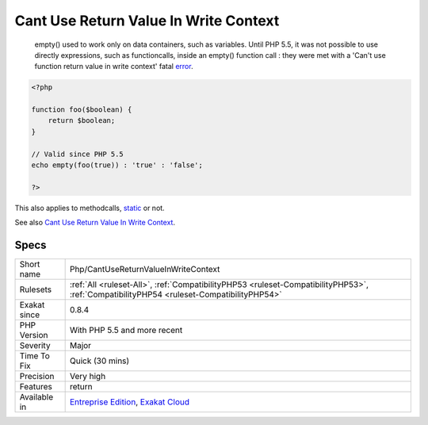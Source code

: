 .. _php-cantusereturnvalueinwritecontext:

.. _cant-use-return-value-in-write-context:

Cant Use Return Value In Write Context
++++++++++++++++++++++++++++++++++++++

  empty() used to work only on data containers, such as variables. Until PHP 5.5, it was not possible to use directly expressions, such as functioncalls, inside an empty() function call : they were met with a 'Can't use function return value in write context' fatal `error <https://www.php.net/error>`_. 


.. code-block:: php
   
   <?php
   
   function foo($boolean) {
       return $boolean;
   }
   
   // Valid since PHP 5.5
   echo empty(foo(true)) : 'true' : 'false';
   
   ?>


This also applies to methodcalls, `static <https://www.php.net/manual/en/language.oop5.static.php>`_ or not.

See also `Cant Use Return Value In Write Context <https://stackoverflow.com/questions/1075534/cant-use-method-return-value-in-write-context>`_.


Specs
_____

+--------------+------------------------------------------------------------------------------------------------------------------------------------------+
| Short name   | Php/CantUseReturnValueInWriteContext                                                                                                     |
+--------------+------------------------------------------------------------------------------------------------------------------------------------------+
| Rulesets     | :ref:`All <ruleset-All>`, :ref:`CompatibilityPHP53 <ruleset-CompatibilityPHP53>`, :ref:`CompatibilityPHP54 <ruleset-CompatibilityPHP54>` |
+--------------+------------------------------------------------------------------------------------------------------------------------------------------+
| Exakat since | 0.8.4                                                                                                                                    |
+--------------+------------------------------------------------------------------------------------------------------------------------------------------+
| PHP Version  | With PHP 5.5 and more recent                                                                                                             |
+--------------+------------------------------------------------------------------------------------------------------------------------------------------+
| Severity     | Major                                                                                                                                    |
+--------------+------------------------------------------------------------------------------------------------------------------------------------------+
| Time To Fix  | Quick (30 mins)                                                                                                                          |
+--------------+------------------------------------------------------------------------------------------------------------------------------------------+
| Precision    | Very high                                                                                                                                |
+--------------+------------------------------------------------------------------------------------------------------------------------------------------+
| Features     | return                                                                                                                                   |
+--------------+------------------------------------------------------------------------------------------------------------------------------------------+
| Available in | `Entreprise Edition <https://www.exakat.io/entreprise-edition>`_, `Exakat Cloud <https://www.exakat.io/exakat-cloud/>`_                  |
+--------------+------------------------------------------------------------------------------------------------------------------------------------------+


